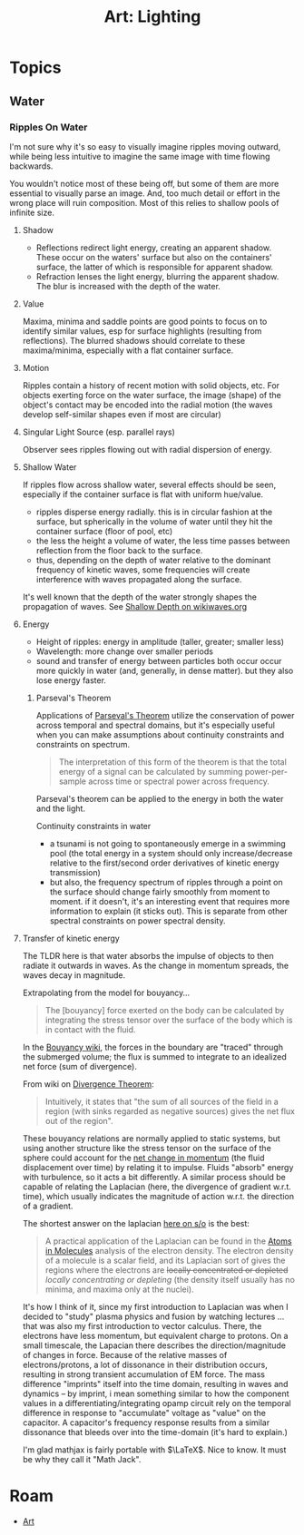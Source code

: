 :PROPERTIES:
:ID:       e7b14a19-db17-449c-bec7-a704810451ff
:END:
#+TITLE: Art: Lighting
#+CATEGORY: slips
#+TAGS:

* Topics

** Water

*** Ripples On Water

I'm not sure why it's so easy to visually imagine ripples moving outward, while
being less intuitive to imagine the same image with time flowing backwards.

You wouldn't notice most of these being off, but some of them are more essential
to visually parse an image. And, too much detail or effort in the wrong place
will ruin composition. Most of this relies to shallow pools of infinite size.

**** Shadow

+ Reflections redirect light energy, creating an apparent shadow. These occur on
  the waters' surface but also on the containers' surface, the latter of which
  is responsible for apparent shadow.
+ Refraction lenses the light energy, blurring the apparent shadow. The blur is
  increased with the depth of the water.

**** Value

Maxima, minima and saddle points are good points to focus on to identify similar
values, esp for surface highlights (resulting from reflections). The blurred
shadows should correlate to these maxima/minima, especially with a flat
container surface.

**** Motion

Ripples contain a history of recent motion with solid objects, etc. For objects
exerting force on the water surface, the image (shape) of the object's contact
may be encoded into the radial motion (the waves develop self-similar shapes
even if most are circular)

**** Singular Light Source (esp. parallel rays)

Observer sees ripples flowing out with radial dispersion of energy.

**** Shallow Water

If ripples flow across shallow water, several effects should be seen, especially
if the container surface is flat with uniform hue/value.

+ ripples disperse energy radially. this is in circular fashion at the surface,
  but spherically in the volume of water until they hit the container surface
  (floor of pool, etc)
+ the less the height a volume of water, the less time passes between reflection
  from the floor back to the surface.
+ thus, depending on the depth of water relative to the dominant frequency of
  kinetic waves, some frequencies will create interference with waves propagated
  along the surface.

It's well known that the depth of the water strongly shapes the propagation of
waves. See [[https://wikiwaves.org/Category:Shallow_Depth][Shallow Depth on wikiwaves.org]]

**** Energy

+ Height of ripples: energy in amplitude (taller, greater; smaller less)
+ Wavelength: more change over smaller periods
+ sound and transfer of energy between particles both occur occur more quickly
  in water (and, generally, in dense matter). but they also lose energy faster.

***** Parseval's Theorem

Applications of [[https://en.wikipedia.org/wiki/Parseval%27s_theorem][Parseval's Theorem]] utilize the conservation of power across
temporal and spectral domains, but it's especially useful when you can make
assumptions about continuity constraints and constraints on spectrum.

#+begin_quote
The interpretation of this form of the theorem is that the total energy of a
signal can be calculated by summing power-per-sample across time or spectral
power across frequency.
#+end_quote

Parseval's theorem can be applied to the energy in both the water and the light.

Continuity constraints in water

+ a tsunami is not going to spontaneously emerge in a swimming pool (the total
  energy in a system should only increase/decrease relative to the first/second
  order derivatives of kinetic energy transmission)
+ but also, the frequency spectrum of ripples through a point on the surface
  should change fairly smoothly from moment to moment. if it doesn't, it's an
  interesting event that requires more information to explain (it sticks
  out). This is separate from other spectral constraints on power spectral
  density.

**** Transfer of kinetic energy

The TLDR here is that water absorbs the impulse of objects to then radiate it
outwards in waves. As the change in momentum spreads, the waves decay in
magnitude.

Extrapolating from the model for bouyancy...

#+begin_quote
The [bouyancy] force exerted on the body can be calculated by integrating the
stress tensor over the surface of the body which is in contact with the fluid.
#+end_quote

In the [[https://en.wikipedia.org/wiki/Buoyancy][Bouyancy wiki]], the forces in the boundary are "traced" through the
submerged volume; the flux is summed to integrate to an idealized net force (sum
of divergence).

\begin{align*}
\label{}
\mathbf {B} =\oint \sigma \,d\mathbf {A}
=\int \operatorname{div}\sigma \, dV
=-\int \mathbf {f} \,dV
\end{align*}

From wiki on [[https://en.wikipedia.org/wiki/Divergence_theorem][Divergence Theorem]]:

#+begin_quote
Intuitively, it states that "the sum of all sources of the field in a region
(with sinks regarded as negative sources) gives the net flux out of the region".
#+end_quote

These bouyancy relations are normally applied to static systems, but using
another structure like the stress tensor on the surface of the sphere could
account for the [[https://www.khanacademy.org/science/physics/linear-momentum/momentum-tutorial/a/what-are-momentum-and-impulse][net change in momentum]] (the fluid displacement over time) by
relating it to impulse. Fluids "absorb" energy with turbulence, so it acts a bit
differently. A similar process should be capable of relating the Laplacian
(here, the divergence of gradient w.r.t. time), which usually indicates the
magnitude of action w.r.t. the direction of a gradient.

The shortest answer on the laplacian [[https://physics.stackexchange.com/a/31524][here on s/o]] is the best:

#+begin_quote
A practical application of the Laplacian can be found in the [[http://www.chemistry.mcmaster.ca/aim/aim_5.html][Atoms in Molecules]]
analysis of the electron density. The electron density of a molecule is a scalar
field, and its Laplacian sort of gives the regions where the electrons are
+locally concentrated or depleted+ /locally concentrating or depleting/ (the
density itself usually has no minima, and maxima only at the nuclei).
#+end_quote

It's how I think of it, since my first introduction to Laplacian was when I
decided to "study" plasma physics and fusion by watching lectures ... that was
also my first introduction to vector calculus. There, the electrons have less
momentum, but equivalent charge to protons. On a small timescale, the Lapacian
there describes the direction/magnitude of changes in force. Because of the
relative masses of electrons/protons, a lot of dissonance in their distribution
occurs, resulting in strong transient accumulation of EM force. The mass
difference "imprints" itself into the time domain, resulting in waves and
dynamics -- by imprint, i mean something similar to how the component values in
a differentiating/integrating opamp circuit rely on the temporal difference in
response to "accumulate" voltage as "value" on the capacitor. A capacitor's
frequency response results from a similar dissonance that bleeds over into the
time-domain (it's hard to explain.)

I'm glad mathjax is fairly portable with $\LaTeX$. Nice to know. It must be why
they call it "Math Jack".

* Roam
+ [[id:beafc05d-75b4-4013-8b43-9c0483a30328][Art]]
